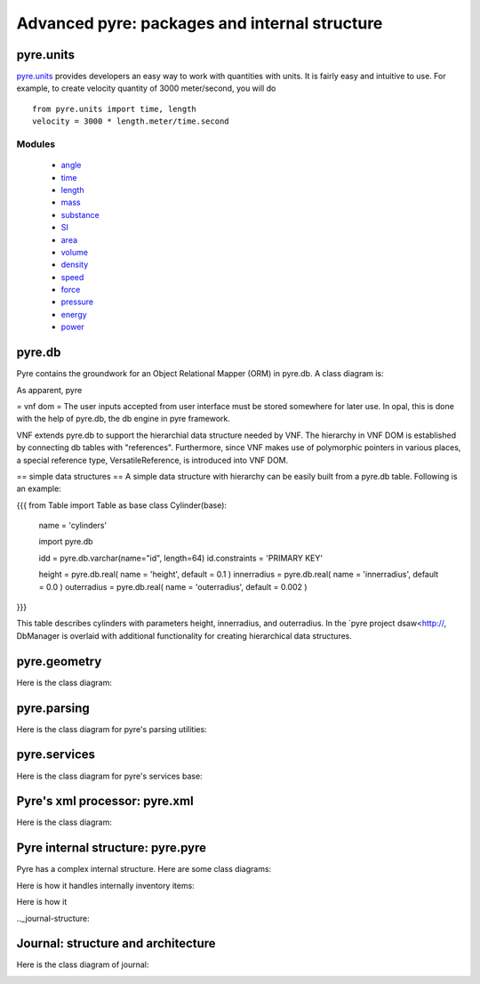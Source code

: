 Advanced pyre: packages and internal structure
==============================================


.. _pyre-units:

pyre.units
----------

`pyre.units <http://danse.us/trac/pyre/browser/pythia-0.8/packages/pyre/pyre/units>`_ provides developers an easy way to work with quantities with units. It is fairly easy and intuitive to use. For example, to create velocity quantity of 3000 meter/second, you will do ::


    from pyre.units import time, length
    velocity = 3000 * length.meter/time.second


Modules
^^^^^^^

 * `angle <http://danse.us/trac/pyre/browser/pythia-0.8/packages/pyre/pyre/units/angle.py>`_
 * `time <http://danse.us/trac/pyre/browser/pythia-0.8/packages/pyre/pyre/units/time.py>`_
 * `length <http://danse.us/trac/pyre/browser/pythia-0.8/packages/pyre/pyre/units/length.py>`_
 * `mass <http://danse.us/trac/pyre/browser/pythia-0.8/packages/pyre/pyre/units/mass.py>`_
 * `substance <http://danse.us/trac/pyre/browser/pythia-0.8/packages/pyre/pyre/units/substance.py>`_
 * `SI <http://danse.us/trac/pyre/browser/pythia-0.8/packages/pyre/pyre/units/SI.py>`_
 * `area <http://danse.us/trac/pyre/browser/pythia-0.8/packages/pyre/pyre/units/area.py>`_
 * `volume <http://danse.us/trac/pyre/browser/pythia-0.8/packages/pyre/pyre/units/volume.py>`_
 * `density <http://danse.us/trac/pyre/browser/pythia-0.8/packages/pyre/pyre/units/density.py>`_
 * `speed <http://danse.us/trac/pyre/browser/pythia-0.8/packages/pyre/pyre/units/speed.py>`_
 * `force <http://danse.us/trac/pyre/browser/pythia-0.8/packages/pyre/pyre/units/force.py>`_
 * `pressure <http://danse.us/trac/pyre/browser/pythia-0.8/packages/pyre/pyre/units/pressure.py>`_
 * `energy <http://danse.us/trac/pyre/browser/pythia-0.8/packages/pyre/pyre/units/energy.py>`_
 * `power <http://danse.us/trac/pyre/browser/pythia-0.8/packages/pyre/pyre/units/power.py>`_




.. _pyre-db:

pyre.db
-------

Pyre contains the groundwork for an Object Relational Mapper (ORM) in pyre.db.  A class diagram is:

.. image:: images/PyreDbClassDiagram.png

As apparent, pyre


= vnf dom =
The user inputs accepted from user interface must be stored somewhere for later use. In opal, this is done with the help of pyre.db, the db engine in pyre framework.

VNF extends pyre.db to support the hierarchial data structure needed by VNF. The hierarchy in VNF DOM is established by connecting db tables with "references". 
Furthermore, since VNF makes use of polymorphic pointers in various places, a special reference type, VersatileReference, is introduced into VNF DOM.

== simple data structures ==
A simple data structure with hierarchy can be easily built from a pyre.db table. Following is an example:

{{{
from Table import Table as base
class Cylinder(base):

    name = 'cylinders'

    import pyre.db

    idd = pyre.db.varchar(name="id", length=64)
    id.constraints = 'PRIMARY KEY'

    height = pyre.db.real( name = 'height', default = 0.1 )
    innerradius = pyre.db.real( name = 'innerradius', default = 0.0 )
    outerradius = pyre.db.real( name = 'outerradius', default = 0.002 )
}}}

This table describes cylinders with parameters height, innerradius, and outerradius.  In the `pyre project dsaw<http://, DbManager is overlaid with additional functionality for creating hierarchical data structures.


.. _pyre-geometry:

pyre.geometry
-------------

Here is the class diagram:

.. image:: images/PyreGeometryClassDiagram.png


.. _pyre-parsing:

pyre.parsing
-------------

Here is the class diagram for pyre's parsing utilities:

.. image:: images/PyreParsingClassDiagram.png



.. _pyre-services:

pyre.services
-------------

Here is the class diagram for pyre's services base:

.. image:: images/PyreServicesClassDiagram.png


.. _pyre-xml:

Pyre's xml processor: pyre.xml
------------------------------

Here is the class diagram:

.. image:: images/PyreGeometryClassDiagram.png


.. _pyre-pyre:

Pyre internal structure: pyre.pyre
----------------------------------

Pyre has a complex internal structure.  Here are some class diagrams:

Here is how it handles internally inventory items:

.. image:: images/PyreInventoryClassDiagram.png

Here is how it

.. image:: images/PyreInventoryClassDiagram.png


.._journal-structure:

Journal: structure and architecture 
-----------------------------------


Here is the class diagram of journal:

.. image:: images/JournalTopLevelClassDiagram.png


